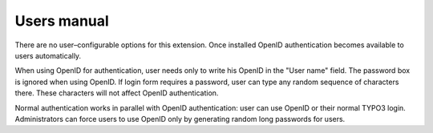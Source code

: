 ﻿.. include:: /Includes.rst.txt



.. _users-manual:

Users manual
------------

There are no user–configurable options for this extension. Once
installed OpenID authentication becomes available to users
automatically.

When using OpenID for authentication, user needs only to write his
OpenID in the "User name" field. The password box is ignored when
using OpenID. If login form requires a password, user can type any
random sequence of characters there. These characters will not affect
OpenID authentication.

Normal authentication works in parallel with OpenID authentication:
user can use OpenID or their normal TYPO3 login. Administrators can
force users to use OpenID only by generating random long passwords for
users.


